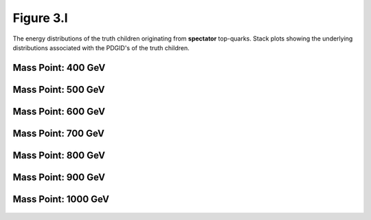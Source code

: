 Figure 3.l
----------

The energy distributions of the truth children originating from **spectator** top-quarks.
Stack plots showing the underlying distributions associated with the PDGID's of the truth children.

Mass Point: 400 GeV
^^^^^^^^^^^^^^^^^^^

.. figure:: ./Mass.400.GeV/Figure.3.l.png
   :align: center

Mass Point: 500 GeV
^^^^^^^^^^^^^^^^^^^

.. figure:: ./Mass.500.GeV/Figure.3.l.png
   :align: center

Mass Point: 600 GeV
^^^^^^^^^^^^^^^^^^^

.. figure:: ./Mass.600.GeV/Figure.3.l.png
   :align: center

Mass Point: 700 GeV
^^^^^^^^^^^^^^^^^^^

.. figure:: ./Mass.700.GeV/Figure.3.l.png
   :align: center

Mass Point: 800 GeV
^^^^^^^^^^^^^^^^^^^

.. figure:: ./Mass.800.GeV/Figure.3.l.png
   :align: center

Mass Point: 900 GeV
^^^^^^^^^^^^^^^^^^^

.. figure:: ./Mass.900.GeV/Figure.3.l.png
   :align: center

Mass Point: 1000 GeV
^^^^^^^^^^^^^^^^^^^^

.. figure:: ./Mass.1000.GeV/Figure.3.l.png
   :align: center


